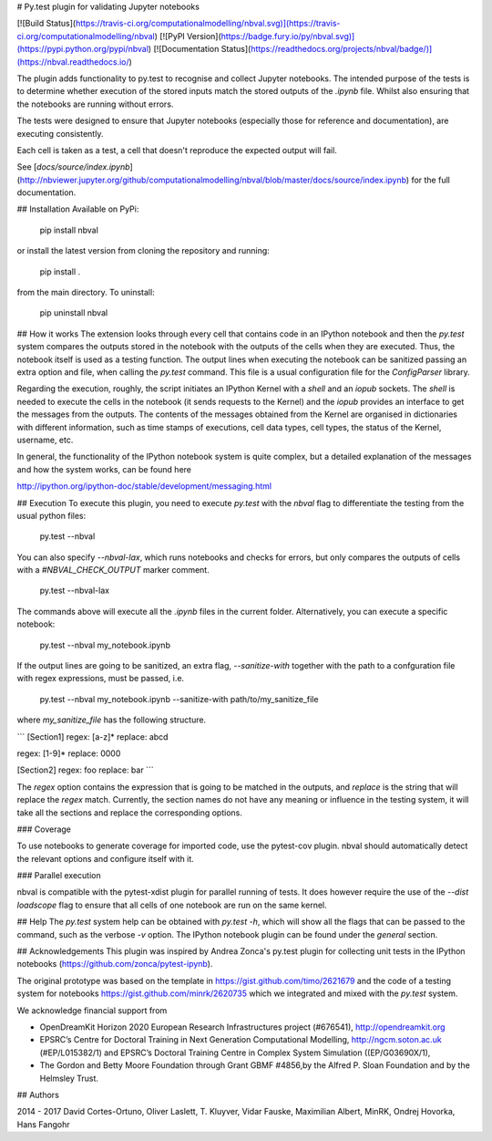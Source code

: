 # Py.test plugin for validating Jupyter notebooks

[![Build Status](https://travis-ci.org/computationalmodelling/nbval.svg)](https://travis-ci.org/computationalmodelling/nbval)
[![PyPI Version](https://badge.fury.io/py/nbval.svg)](https://pypi.python.org/pypi/nbval)
[![Documentation Status](https://readthedocs.org/projects/nbval/badge/)](https://nbval.readthedocs.io/)

The plugin adds functionality to py.test to recognise and collect Jupyter
notebooks. The intended purpose of the tests is to determine whether execution
of the stored inputs match the stored outputs of the `.ipynb` file. Whilst also
ensuring that the notebooks are running without errors.

The tests were designed to ensure that Jupyter notebooks (especially those for
reference and documentation), are executing consistently.

Each cell is taken as a test, a cell that doesn't reproduce the expected
output will fail.

See [`docs/source/index.ipynb`](http://nbviewer.jupyter.org/github/computationalmodelling/nbval/blob/master/docs/source/index.ipynb) for the full documentation.

## Installation
Available on PyPi:

    pip install nbval

or install the latest version from cloning the repository and running:

    pip install .

from the main directory. To uninstall:

    pip uninstall nbval


## How it works
The extension looks through every cell that contains code in an IPython notebook
and then the `py.test` system compares the outputs stored in the notebook
with the outputs of the cells when they are executed. Thus, the notebook itself is
used as a testing function.
The output lines when executing the notebook can be sanitized passing an
extra option and file, when calling the `py.test` command. This file
is a usual configuration file for the `ConfigParser` library.

Regarding the execution, roughly, the script initiates an
IPython Kernel with a `shell` and
an `iopub` sockets. The `shell` is needed to execute the cells in
the notebook (it sends requests to the Kernel) and the `iopub` provides
an interface to get the messages from the outputs. The contents
of the messages obtained from the Kernel are organised in dictionaries
with different information, such as time stamps of executions,
cell data types, cell types, the status of the Kernel, username, etc.

In general, the functionality of the IPython notebook system is
quite complex, but a detailed explanation of the messages
and how the system works, can be found here

http://ipython.org/ipython-doc/stable/development/messaging.html

## Execution
To execute this plugin, you need to execute `py.test` with the `nbval` flag
to differentiate the testing from the usual python files:

    py.test --nbval

You can also specify `--nbval-lax`, which runs notebooks and checks for
errors, but only compares the outputs of cells with a `#NBVAL_CHECK_OUTPUT`
marker comment.

    py.test --nbval-lax

The commands above will execute all the `.ipynb` files in the current folder.
Alternatively, you can execute a specific notebook:

    py.test --nbval my_notebook.ipynb

If the output lines are going to be sanitized, an extra flag, `--sanitize-with`
together with the path to a confguration file with regex expressions, must be passed,
i.e.

    py.test --nbval my_notebook.ipynb --sanitize-with path/to/my_sanitize_file

where `my_sanitize_file` has the following structure.

```
[Section1]
regex: [a-z]*
replace: abcd

regex: [1-9]*
replace: 0000

[Section2]
regex: foo
replace: bar
```

The `regex` option contains the expression that is going to be matched in the outputs, and
`replace` is the string that will replace the `regex` match. Currently, the section
names do not have any meaning or influence in the testing system, it will take
all the sections and replace the corresponding options.


### Coverage

To use notebooks to generate coverage for imported code, use the pytest-cov plugin.
nbval should automatically detect the relevant options and configure itself with it.


### Parallel execution

nbval is compatible with the pytest-xdist plugin for parallel running of tests. It does
however require the use of the `--dist loadscope` flag to ensure that all cells of one
notebook are run on the same kernel.


## Help
The `py.test` system help can be obtained with `py.test -h`, which will
show all the flags that can be passed to the command, such as the
verbose `-v` option. The IPython notebook plugin can be found under the
`general` section.


## Acknowledgements
This plugin was inspired by Andrea Zonca's py.test plugin for collecting unit
tests in the IPython notebooks (https://github.com/zonca/pytest-ipynb).

The original prototype was based on the template in
https://gist.github.com/timo/2621679 and the code of a testing system
for notebooks https://gist.github.com/minrk/2620735 which we
integrated and mixed with the `py.test` system.

We acknowledge financial support from

- OpenDreamKit Horizon 2020 European Research Infrastructures project (#676541), http://opendreamkit.org

- EPSRC’s Centre for Doctoral Training in Next Generation
  Computational Modelling, http://ngcm.soton.ac.uk (#EP/L015382/1) and
  EPSRC’s Doctoral Training Centre in Complex System Simulation
  ((EP/G03690X/1),

- The Gordon and Betty Moore Foundation through Grant GBMF #4856,by the
  Alfred P. Sloan Foundation and by the Helmsley Trust.


## Authors

2014 - 2017 David Cortes-Ortuno, Oliver Laslett, T. Kluyver, Vidar
Fauske, Maximilian Albert, MinRK, Ondrej Hovorka, Hans Fangohr


